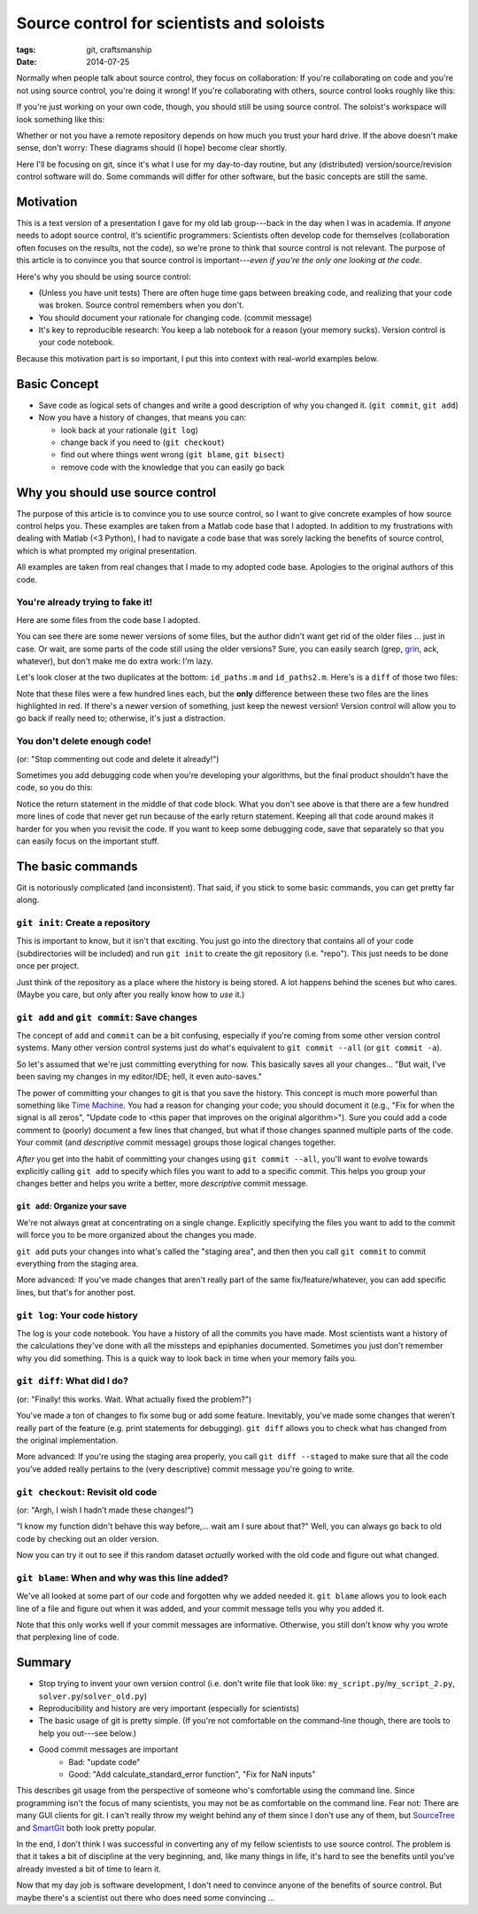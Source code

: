 ==========================================
Source control for scientists and soloists
==========================================

:tags: git, craftsmanship
:date: 2014-07-25


.. image:: {filename}/images/posts/2014/git_logo.png
   :target: http://git-scm.com/


Normally when people talk about source control, they focus on collaboration: If
you're collaborating on code and you're not using source control, you're doing
it wrong! If you're collaborating with others, source control looks roughly
like this:

.. image:: {filename}/images/posts/2014/git_collaborative_workspace.png

If you're just working on your own code, though, you should still be
using source control. The soloist's workspace will look something like this:

.. image:: {filename}/images/posts/2014/git_solo_workspace.png

Whether or not you have a remote repository depends on how much you trust your
hard drive. If the above doesn't make sense, don't worry: These diagrams should
(I hope) become clear shortly.

Here I'll be focusing on git, since it's what I use for my day-to-day routine,
but any (distributed) version/source/revision control software will do. Some
commands will differ for other software, but the basic concepts are still the
same.


Motivation
==========

This is a text version of a presentation I gave for my old lab group---back in
the day when I was in academia. If *anyone* needs to adopt source control, it's
scientific programmers: Scientists often develop code for themselves
(collaboration often focuses on the results, not the code), so we're prone to
think that source control is not relevant. The purpose of this article is to
convince you that source control is important---*even if you're the only one
looking at the code*.

Here's why you should be using source control:

* (Unless you have unit tests) There are often huge time gaps between breaking
  code, and realizing that your code was broken. Source control remembers when
  you don't.
* You should document your rationale for changing code. (commit message)
* It's key to reproducible research: You keep a lab notebook for a reason (your
  memory sucks). Version control is your code notebook.

Because this motivation part is so important, I put this into context with
real-world examples below.


Basic Concept
=============

* Save code as logical sets of changes and write a good description of why you
  changed it. (``git commit``, ``git add``)
* Now you have a history of changes, that means you can:

  - look back at your rationale (``git log``)
  - change back if you need to (``git checkout``)
  - find out where things went wrong (``git blame``, ``git bisect``)
  - remove code with the knowledge that you can easily go back


Why you should use source control
=================================

The purpose of this article is to convince you to use source control, so I want
to give concrete examples of how source control helps you. These examples are
taken from a Matlab code base that I adopted. In addition to my frustrations
with dealing with Matlab (<3 Python), I had to navigate a code base that was
sorely lacking the benefits of source control, which is what prompted my
original presentation.

All examples are taken from real changes that I made to my adopted code base.
Apologies to the original authors of this code.


You're already trying to fake it!
---------------------------------

Here are some files from the code base I adopted.

.. image:: {filename}/images/posts/2014/duplicates_directory.png

You can see there are some newer versions of some files, but the author didn't
want get rid of the older files ... just in case. Or wait, are some parts of
the code still using the older versions? Sure, you can easily search (grep,
`grin <https://pypi.python.org/pypi/grin>`_, ack, whatever), but don't make me
do extra work: I'm lazy.

Let's look closer at the two duplicates at the bottom: ``id_paths.m`` and
``id_paths2.m``. Here's is a ``diff`` of those two files:

.. image:: {filename}/images/posts/2014/id_paths_diff.png

Note that these files were a few hundred lines each, but the **only**
difference between these two files are the lines highlighted in red. If there's
a newer version of something, just keep the newest version! Version control
will allow you to go back if really need to; otherwise, it's just
a distraction.


You don't delete enough code!
-----------------------------

(or: "Stop commenting out code and delete it already!")

Sometimes you add debugging code when you're developing your algorithms, but
the final product shouldn't have the code, so you do this:

.. image:: {filename}/images/posts/2014/commented_out_code.png

Notice the return statement in the middle of that code block. What you don't
see above is that there are a few hundred more lines of code that never get
run because of the early return statement. Keeping all that code around makes
it harder for you when you revisit the code. If you want to keep some debugging
code, save that separately so that you can easily focus on the important stuff.

The basic commands
==================

Git is notoriously complicated (and inconsistent). That said, if you stick to
some basic commands, you can get pretty far along.


``git init``: Create a repository
---------------------------------

.. image:: {filename}/images/posts/2014/git_init.png

This is important to know, but it isn't that exciting. You just go into the
directory that contains all of your code (subdirectories will be included) and
run ``git init`` to create the git repository (i.e. "repo"). This just needs to
be done once per project.

Just think of the repository as a place where the history is being stored.
A lot happens behind the scenes but who cares. (Maybe you care, but only after
you really know how to *use* it.)


``git add`` and ``git commit``: Save changes
--------------------------------------------

The concept of ``add`` and ``commit`` can be a bit confusing, especially if
you're coming from some other version control systems. Many other version
control systems just do what's equivalent to ``git commit --all`` (or ``git
commit -a``).

.. image:: {filename}/images/posts/2014/git_commit.png

So let's assumed that we're just committing everything for now. This basically
saves all your changes... "But wait, I've been saving my changes in my
editor/IDE; hell, it even auto-saves."

The power of committing your changes to git is that you save the history. This
concept is much more powerful than something like `Time Machine`_. You had
a reason for changing your code; you should document it (e.g., "Fix for when
the signal is all zeros", "Update code to <this paper that improves on the
original algorithm>"). Sure you could add a code comment to (poorly) document
a few lines that changed, but what if those changes spanned multiple parts of
the code. Your commit (and *descriptive* commit message) groups those logical
changes together.

*After* you get into the habit of committing your changes using
``git commit --all``, you'll want to evolve towards explicitly calling
``git add`` to specify which files you want to add to a specific commit. This
helps you group your changes better and helps you write a better, more
*descriptive* commit message.

``git add``: Organize your save
...............................

We're not always great at concentrating on a single change. Explicitly
specifying the files you want to add to the commit will force you to be more
organized about the changes you made.

.. image:: {filename}/images/posts/2014/git_add.png

``git add`` puts your changes into what's called the "staging area", and then
then you call ``git commit`` to commit everything from the staging area.

More advanced: If you've made changes that aren't really part of the same
fix/feature/whatever, you can add specific lines, but that's for another post.

``git log``: Your code history
------------------------------

The log is your code notebook. You have a history of all the commits you have
made. Most scientists want a history of the calculations they've done with all
the missteps and epiphanies documented. Sometimes you just don't remember why
you did something. This is a quick way to look back in time when your memory
fails you.

.. image:: {filename}/images/posts/2014/git_log.png

``git diff``: What did I do?
----------------------------

(or: "Finally! this works. Wait. What actually fixed the problem?")

You've made a ton of changes to fix some bug or add some feature. Inevitably,
you've made some changes that weren't really part of the feature (e.g. print
statements for debugging). ``git diff`` allows you to check what has changed
from the original implementation.

.. image:: {filename}/images/posts/2014/git_diff.png

More advanced: If you're using the staging area properly, you call
``git diff --staged`` to make sure that all the code you've added really
pertains to the (very descriptive) commit message you're going to write.


``git checkout``: Revisit old code
----------------------------------

(or: "Argh, I wish I hadn’t made these changes!")

"I know my function didn't behave this way before,... wait am I sure about
that?" Well, you can always go back to old code by checking out an older
version.

.. image:: {filename}/images/posts/2014/git_checkout.png

Now you can try it out to see if this random dataset *actually* worked with
the old code and figure out what changed.


``git blame``: When and why was this line added?
------------------------------------------------

We've all looked at some part of our code and forgotten why we added needed it.
``git blame`` allows you to look each line of a file and figure out when it was
added, and your commit message tells you why you added it.

.. image:: {filename}/images/posts/2014/git_blame.png

Note that this only works well if your commit messages are informative.
Otherwise, you still don't know why you wrote that perplexing line of code.


Summary
=======

* Stop trying to invent your own version control
  (i.e. don't write file that look like: ``my_script.py``/``my_script_2.py``,
  ``solver.py``/``solver_old.py``)
* Reproducibility and history are very important (especially for scientists)
* The basic usage of git is pretty simple. (If you're not comfortable on the
  command-line though, there are tools to help you out---see below.)
* Good commit messages are important
   - Bad:   "update code"
   - Good:  "Add calculate_standard_error function", "Fix for NaN inputs"

This describes git usage from the perspective of someone who's comfortable
using the command line. Since programming isn't the focus of many scientists,
you may not be as comfortable on the command line. Fear not: There are many
GUI clients for git. I can't really throw my weight behind any of them since
I don't use any of them, but `SourceTree`_ and `SmartGit`_ both look pretty
popular.

In the end, I don't think I was successful in converting any of my fellow
scientists to use source control. The problem is that it takes a bit of
discipline at the very beginning, and, like many things in life, it's hard to
see the benefits until you've already invested a bit of time to learn it.

Now that my day job is software development, I don't need to convince anyone
of the benefits of source control. But maybe there's a scientist out there who
does need some convincing ...

.. _SourceTree: https://www.atlassian.com/software/sourcetree/overview
.. _SmartGit: http://www.syntevo.com/smartgithg/
.. _Time Machine: http://en.wikipedia.org/wiki/Time_Machine_(Mac_OS)
